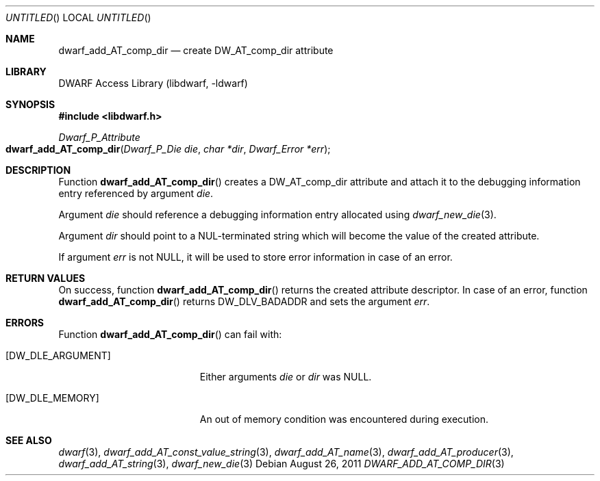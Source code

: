 .\" Copyright (c) 2011 Kai Wang
.\" All rights reserved.
.\"
.\" Redistribution and use in source and binary forms, with or without
.\" modification, are permitted provided that the following conditions
.\" are met:
.\" 1. Redistributions of source code must retain the above copyright
.\"    notice, this list of conditions and the following disclaimer.
.\" 2. Redistributions in binary form must reproduce the above copyright
.\"    notice, this list of conditions and the following disclaimer in the
.\"    documentation and/or other materials provided with the distribution.
.\"
.\" THIS SOFTWARE IS PROVIDED BY THE AUTHOR AND CONTRIBUTORS ``AS IS'' AND
.\" ANY EXPRESS OR IMPLIED WARRANTIES, INCLUDING, BUT NOT LIMITED TO, THE
.\" IMPLIED WARRANTIES OF MERCHANTABILITY AND FITNESS FOR A PARTICULAR PURPOSE
.\" ARE DISCLAIMED.  IN NO EVENT SHALL THE AUTHOR OR CONTRIBUTORS BE LIABLE
.\" FOR ANY DIRECT, INDIRECT, INCIDENTAL, SPECIAL, EXEMPLARY, OR CONSEQUENTIAL
.\" DAMAGES (INCLUDING, BUT NOT LIMITED TO, PROCUREMENT OF SUBSTITUTE GOODS
.\" OR SERVICES; LOSS OF USE, DATA, OR PROFITS; OR BUSINESS INTERRUPTION)
.\" HOWEVER CAUSED AND ON ANY THEORY OF LIABILITY, WHETHER IN CONTRACT, STRICT
.\" LIABILITY, OR TORT (INCLUDING NEGLIGENCE OR OTHERWISE) ARISING IN ANY WAY
.\" OUT OF THE USE OF THIS SOFTWARE, EVEN IF ADVISED OF THE POSSIBILITY OF
.\" SUCH DAMAGE.
.\"
.\" $Id$
.\"
.Dd August 26, 2011
.Os
.Dt DWARF_ADD_AT_COMP_DIR 3
.Sh NAME
.Nm dwarf_add_AT_comp_dir
.Nd create DW_AT_comp_dir attribute
.Sh LIBRARY
.Lb libdwarf
.Sh SYNOPSIS
.In libdwarf.h
.Ft Dwarf_P_Attribute
.Fo dwarf_add_AT_comp_dir
.Fa "Dwarf_P_Die die"
.Fa "char *dir"
.Fa "Dwarf_Error *err"
.Fc
.Sh DESCRIPTION
Function
.Fn dwarf_add_AT_comp_dir
creates a
.Dv DW_AT_comp_dir
attribute and attach it to the debugging information entry referenced by
argument
.Ar die .
.Pp
Argument
.Ar die
should reference a debugging information entry allocated using
.Xr dwarf_new_die 3 .
.Pp
Argument
.Ar dir
should point to a NUL-terminated string which will become the value of
the created attribute.
.Pp
If argument
.Ar err
is not NULL, it will be used to store error information in case
of an error.
.Sh RETURN VALUES
On success, function
.Fn dwarf_add_AT_comp_dir
returns the created attribute descriptor.
In case of an error, function
.Fn dwarf_add_AT_comp_dir
returns
.Dv DW_DLV_BADADDR
and sets the argument
.Ar err .
.Sh ERRORS
Function
.Fn dwarf_add_AT_comp_dir
can fail with:
.Bl -tag -width ".Bq Er DW_DLE_ARGUMENT"
.It Bq Er DW_DLE_ARGUMENT
Either arguments
.Ar die
or
.Ar dir
was NULL.
.It Bq Er DW_DLE_MEMORY
An out of memory condition was encountered during execution.
.El
.Sh SEE ALSO
.Xr dwarf 3 ,
.Xr dwarf_add_AT_const_value_string 3 ,
.Xr dwarf_add_AT_name 3 ,
.Xr dwarf_add_AT_producer 3 ,
.Xr dwarf_add_AT_string 3 ,
.Xr dwarf_new_die 3
